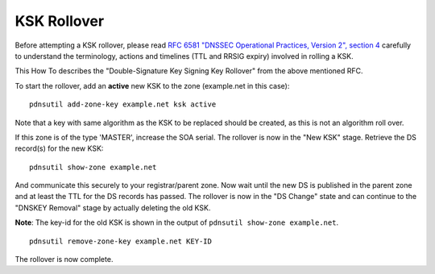 KSK Rollover
============

Before attempting a KSK rollover, please read `RFC 6581 "DNSSEC
Operational Practices, Version 2", section
4 <https://tools.ietf.org/html/rfc6781#section-4>`__ carefully to
understand the terminology, actions and timelines (TTL and RRSIG expiry)
involved in rolling a KSK.

This How To describes the "Double-Signature Key Signing Key Rollover"
from the above mentioned RFC.

To start the rollover, add an **active** new KSK to the zone
(example.net in this case):

::

    pdnsutil add-zone-key example.net ksk active

Note that a key with same algorithm as the KSK to be replaced should be
created, as this is not an algorithm roll over.

If this zone is of the type 'MASTER', increase the SOA serial. The
rollover is now in the "New KSK" stage. Retrieve the DS record(s) for
the new KSK:

::

    pdnsutil show-zone example.net

And communicate this securely to your registrar/parent zone. Now wait
until the new DS is published in the parent zone and at least the TTL
for the DS records has passed. The rollover is now in the "DS Change"
state and can continue to the "DNSKEY Removal" stage by actually
deleting the old KSK.

**Note**: The key-id for the old KSK is shown in the output of
``pdnsutil show-zone example.net``.

::

    pdnsutil remove-zone-key example.net KEY-ID

The rollover is now complete.
